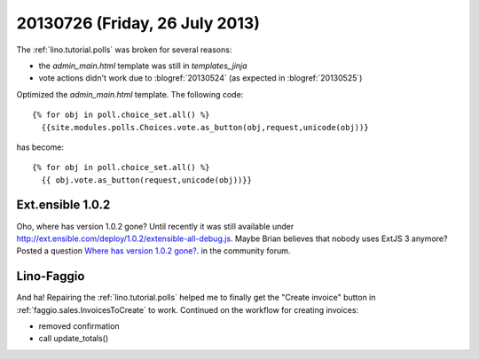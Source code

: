 ===============================
20130726 (Friday, 26 July 2013)
===============================

The :ref:`lino.tutorial.polls` was broken for several reasons:

- the `admin_main.html` template was still in `templates_jinja`
- vote actions didn't work due to :blogref:`20130524`
  (as expected in :blogref:`20130525`)

Optimized the `admin_main.html` template. The following code::

    {% for obj in poll.choice_set.all() %}
      {{site.modules.polls.Choices.vote.as_button(obj,request,unicode(obj))}
  
has become::  
  
    {% for obj in poll.choice_set.all() %}
      {{ obj.vote.as_button(request,unicode(obj))}}
  

Ext.ensible 1.0.2
-----------------

Oho, where has version 1.0.2 gone? 
Until recently it was still available under 
http://ext.ensible.com/deploy/1.0.2/extensible-all-debug.js. 
Maybe Brian believes that nobody uses ExtJS 3 anymore? 
Posted a question 
`Where has version 1.0.2 gone?
<http://ext.ensible.com/forum/viewtopic.php?f=9&t=772>`_.
in the community forum.



Lino-Faggio
-----------

And ha! 
Repairing the :ref:`lino.tutorial.polls`
helped me to finally get 
the "Create invoice" button in 
:ref:`faggio.sales.InvoicesToCreate`
to work.
Continued on the workflow for creating invoices:

- removed confirmation 
- call update_totals()

